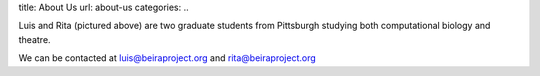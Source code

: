 title: About Us
url: about-us
categories:
..

.. image:: /images/rita_luis.jpeg
    :width: 100%

Luis and Rita (pictured above) are two graduate students from Pittsburgh
studying both computational biology and theatre.

We can be contacted at luis@beiraproject.org and rita@beiraproject.org



